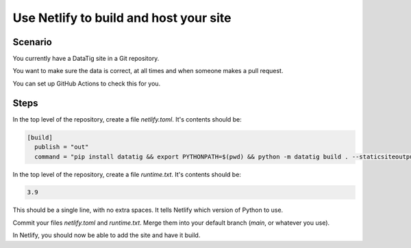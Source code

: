 Use Netlify to build and host your site
=======================================

Scenario
--------

You currently have a DataTig site in a Git repository.

You want to make sure the data is correct, at all times and when someone makes a pull request.

You can set up GitHub Actions to check this for you.

Steps
-----

In the top level of the repository, create a file `netlify.toml`. It's contents should be:

.. code-block:: toml

    [build]
      publish = "out"
      command = "pip install datatig && export PYTHONPATH=$(pwd) && python -m datatig build . --staticsiteoutput out"

In the top level of the repository, create a file `runtime.txt`. It's contents should be:

.. code-block:: text

    3.9

This should be a single line, with no extra spaces. It tells Netlify which version of Python to use.

Commit your files `netlify.toml` and `runtime.txt`. Merge them into your default branch (`main`, or whatever you use).

In Netlify, you should now be able to add the site and have it build.
